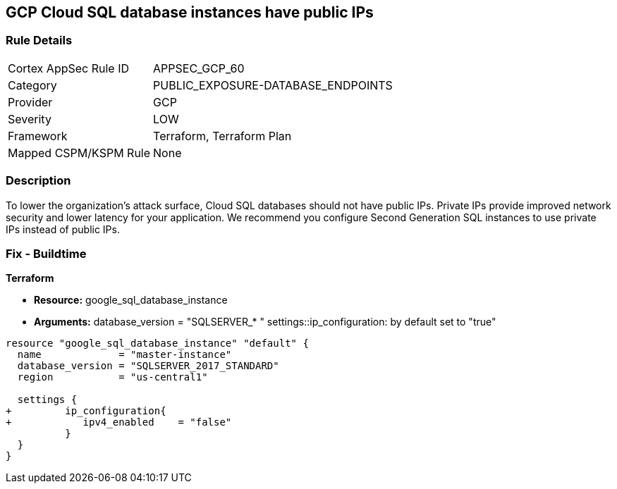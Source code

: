 == GCP Cloud SQL database instances have public IPs


=== Rule Details

[cols="1,3"]
|===
|Cortex AppSec Rule ID |APPSEC_GCP_60
|Category |PUBLIC_EXPOSURE-DATABASE_ENDPOINTS
|Provider |GCP
|Severity |LOW
|Framework |Terraform, Terraform Plan
|Mapped CSPM/KSPM Rule |None
|===


=== Description 


To lower the organization's attack surface, Cloud SQL databases should not have public IPs.
Private IPs provide improved network security and lower latency for your application.
We recommend you configure Second Generation SQL instances to use private IPs instead of public IPs.

////
=== Fix - Runtime


* GCP Console To change the policy using the GCP Console, follow these steps:* 



. Log in to the GCP Console at https://console.cloud.google.com.

. Navigate to https://console.cloud.google.com/sql/instances [Cloud SQL Instances].

. Click the instance name to open its *Instance details **page.

. Select * Connections*.

. Clear the * Public IP* checkbox.

. To update the instance, click * Save*.


* CLI Command* 



. For every instance remove its public IP and assign a private IP instead: `gcloud beta sql instances patch INSTANCE_NAME --network=VPC_NETWOR_NAME --no- assign-ip`

. Confirm the changes using the following command: `gcloud sql instances describe INSTANCE_NAME`
////

=== Fix - Buildtime


*Terraform* 


* *Resource:* google_sql_database_instance
* *Arguments:*  database_version = "SQLSERVER_* " settings::ip_configuration: by default set to "true"


[source,go]
----
resource "google_sql_database_instance" "default" {
  name             = "master-instance"
  database_version = "SQLSERVER_2017_STANDARD"
  region           = "us-central1"
 
  settings {
+         ip_configuration{
+            ipv4_enabled    = "false"
          }
  }
}
----

